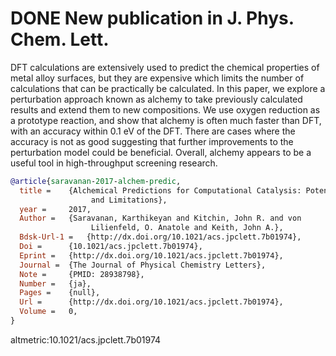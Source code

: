 * DONE New publication in J. Phys. Chem. Lett.
  CLOSED: [2017-09-25 Mon 20:24]
  :PROPERTIES:
  :categories: news,publication
  :date:     2017/09/25 20:24:45
  :updated:  2017/09/26 07:16:16
  :org-url:  http://kitchingroup.cheme.cmu.edu/org/2017/09/25/New-publication-in-J.-Phys.-Chem.-Lett..org
  :permalink: http://kitchingroup.cheme.cmu.edu/blog/2017/09/25/New-publication-in-J.-Phys.-Chem.-Lett./index.html
  :END:

DFT calculations are extensively used to predict the chemical properties of metal alloy surfaces, but they are expensive which limits the number of calculations that can be practically be calculated. In this paper, we explore a perturbation approach known as alchemy to take previously calculated results and extend them to new compositions. We use oxygen reduction as a prototype reaction, and show that alchemy is often much faster than DFT, with an accuracy within 0.1 eV of the DFT. There are cases where the accuracy is not as good suggesting that further improvements to the perturbation model could be beneficial. Overall, alchemy appears to be a useful tool in high-throughput screening research.

#+BEGIN_SRC bibtex
@article{saravanan-2017-alchem-predic,
  title =	 {Alchemical Predictions for Computational Catalysis: Potential
                  and Limitations},
  year =	 2017,
  Author =	 {Saravanan, Karthikeyan and Kitchin, John R. and von
                  Lilienfeld, O. Anatole and Keith, John A.},
  Bdsk-Url-1 =	 {http://dx.doi.org/10.1021/acs.jpclett.7b01974},
  Doi =		 {10.1021/acs.jpclett.7b01974},
  Eprint =	 {http://dx.doi.org/10.1021/acs.jpclett.7b01974},
  Journal =	 {The Journal of Physical Chemistry Letters},
  Note =	 {PMID: 28938798},
  Number =	 {ja},
  Pages =	 {null},
  Url =		 {http://dx.doi.org/10.1021/acs.jpclett.7b01974},
  Volume =	 0,
}

#+END_SRC  

altmetric:10.1021/acs.jpclett.7b01974
